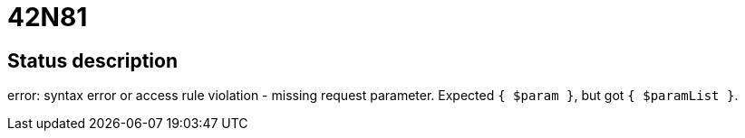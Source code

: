 = 42N81


== Status description
error: syntax error or access rule violation - missing request parameter. Expected `{ $param }`, but got `{ $paramList }`.